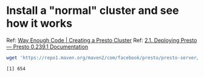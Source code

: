 * Install a "normal" cluster and see how it works
  Ref: [[https://blog.danielcorin.com/posts/2016-03-25-presto-cluster/][Way Enough Code | Creating a Presto Cluster]]
  Ref: [[https://prestodb.io/docs/current/installation/deployment.html][2.1. Deploying Presto — Presto 0.239.1 Documentation]]
  #+begin_src bash :session sh1 :results none
    wget 'https://repo1.maven.org/maven2/com/facebook/presto/presto-server/0.239.1/presto-server-0.239.1.tar.gz' &
  #+end_src

  #+RESULTS:
  : [1] 654

